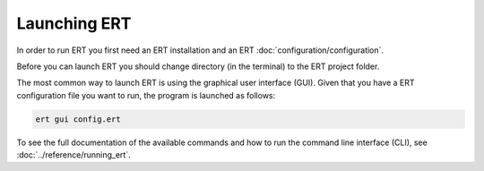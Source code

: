 Launching ERT
-------------

In order to run ERT you first need an ERT installation and an ERT :doc:`configuration/configuration`.

Before you can launch ERT you should change directory (in the terminal) to the ERT project folder.

The most common way to launch ERT is using the graphical user interface (GUI).
Given that you have a ERT configuration file you want to run, the program is launched as follows:

.. code-block:: bash

   ert gui config.ert

To see the full documentation of the available commands and how to run the command line interface (CLI),
see :doc:`../reference/running_ert`.